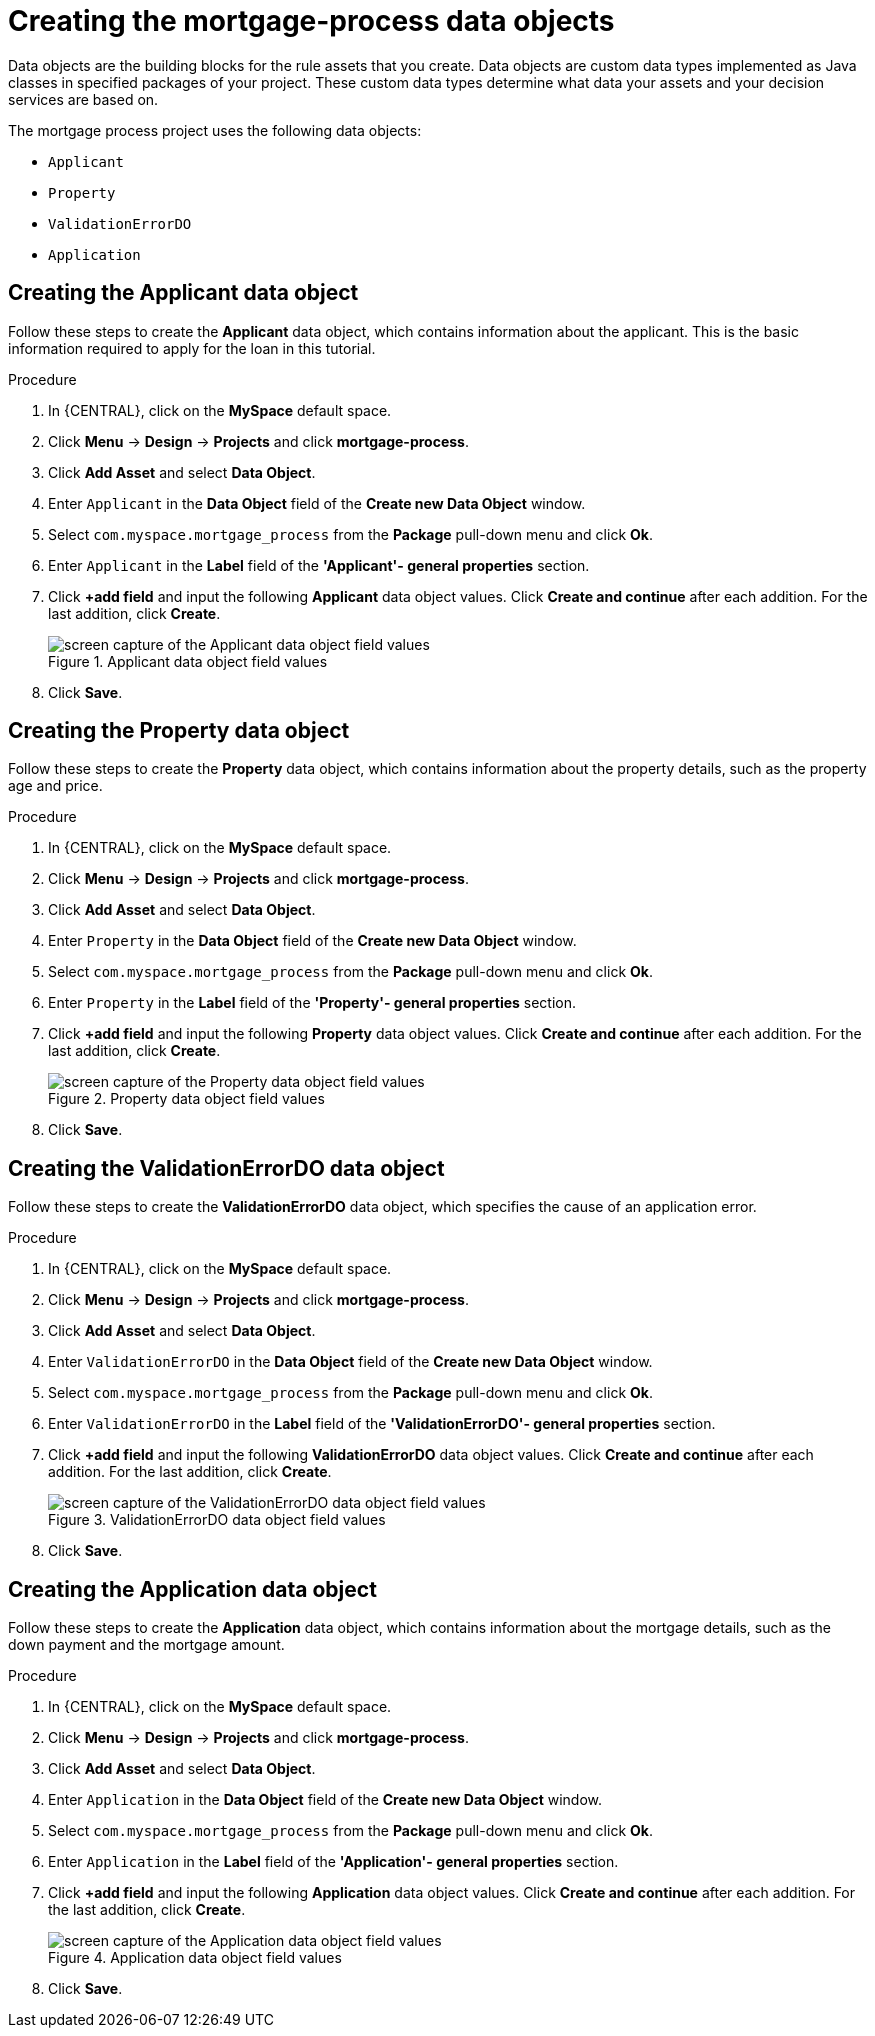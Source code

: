 [id='_defining_a_data_model']
= Creating the mortgage-process data objects

Data objects are the building blocks for the rule assets that you create. Data objects are custom data types implemented as Java classes in specified packages of your project. These custom data types determine what data your assets and your decision services are based on.

The mortgage process project uses the following data objects:

* `Applicant`
* `Property`
* `ValidationErrorDO`
* `Application`

== Creating the Applicant data object
Follow these steps to create the *Applicant* data object, which contains information about the applicant. This is the basic information required to apply for the loan in this tutorial.

.Procedure
. In {CENTRAL}, click on the *MySpace* default space.
. Click *Menu* -> *Design* -> *Projects* and click *mortgage-process*.
. Click *Add Asset* and select *Data Object*.
. Enter `Applicant` in the *Data Object* field of the *Create new Data Object* window.
. Select `com.myspace.mortgage_process` from the *Package* pull-down menu and click *Ok*.
. Enter `Applicant` in the *Label* field of the *'Applicant'- general properties* section.
. Click *+add field* and input the following *Applicant* data object values. Click *Create and continue* after each addition. For the last addition, click *Create*.
+
.Applicant data object field values
image::getting-started/field-data-applicant-dm.png[screen capture of the Applicant data object field values]

. Click *Save*.

== Creating the Property data object
Follow these steps to create the *Property* data object, which contains information about the property details, such as the property age and price.

.Procedure
. In {CENTRAL}, click on the *MySpace* default space.
. Click *Menu* -> *Design* -> *Projects* and click *mortgage-process*.
. Click *Add Asset* and select *Data Object*.
. Enter `Property` in the *Data Object* field of the *Create new Data Object* window.
. Select `com.myspace.mortgage_process` from the *Package* pull-down menu and click *Ok*.
. Enter `Property` in the *Label* field of the *'Property'- general properties* section.
. Click *+add field* and input the following *Property* data object values. Click *Create and continue* after each addition. For the last addition, click *Create*.
+
.Property data object field values
image::getting-started/field-data-property.png[screen capture of the Property data object field values]

. Click *Save*.

== Creating the ValidationErrorDO data object
Follow these steps to create the *ValidationErrorDO* data object, which specifies the cause of an application error.

.Procedure
. In {CENTRAL}, click on the *MySpace* default space.
. Click *Menu* -> *Design* -> *Projects* and click *mortgage-process*.
. Click *Add Asset* and select *Data Object*.
. Enter `ValidationErrorDO` in the *Data Object* field of the *Create new Data Object* window.
. Select `com.myspace.mortgage_process` from the *Package* pull-down menu and click *Ok*.
. Enter `ValidationErrorDO` in the *Label* field of the *'ValidationErrorDO'- general properties* section.
. Click *+add field* and input the following *ValidationErrorDO* data object values. Click *Create and continue* after each addition. For the last addition, click *Create*.
+
.ValidationErrorDO data object field values
image::getting-started/field-data-val-error.png[screen capture of the ValidationErrorDO data object field values]

. Click *Save*.

== Creating the Application data object
Follow these steps to create the *Application* data object, which contains information about the mortgage details, such as the down payment and the mortgage amount.

.Procedure
. In {CENTRAL}, click on the *MySpace* default space.
. Click *Menu* -> *Design* -> *Projects* and click *mortgage-process*.
. Click *Add Asset* and select *Data Object*.
. Enter `Application` in the *Data Object* field of the *Create new Data Object* window.
. Select `com.myspace.mortgage_process` from the *Package* pull-down menu and click *Ok*.
. Enter `Application` in the *Label* field of the *'Application'- general properties* section.
. Click *+add field* and input the following *Application* data object values. Click *Create and continue* after each addition. For the last addition, click *Create*.

+
.Application data object field values
image::getting-started/field-data-application.png[screen capture of the Application data object field values]

. Click *Save*.
